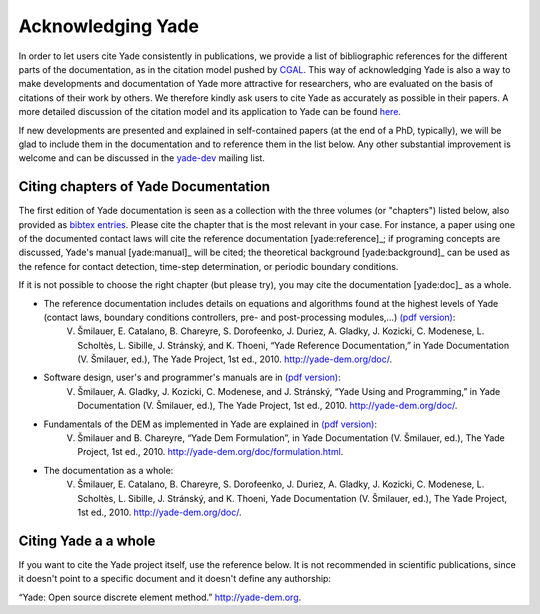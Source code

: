 .. _citing:

##################
Acknowledging Yade
##################

In order to let users cite Yade consistently in publications, we provide a list of bibliographic references for the different parts of the documentation, as in the citation model pushed by `CGAL <http://www.cgal.org/bibliography.html>`_. This way of acknowledging Yade is also a way to make developments and documentation of Yade more attractive for researchers, who are evaluated on the basis of citations of their work by others. We therefore kindly ask users to cite Yade as accurately as possible in their papers. A more detailed discussion of the citation model and its application to Yade can be found `here <https://yade-dem.org/w/images/c/c9/AcknowledgingYADE.pdf>`_.

If new developments are presented and explained in self-contained papers (at the end of a PhD, typically), we will be glad to include them in the documentation and to reference them in the list below. Any other substantial improvement is welcome and can be discussed in the `yade-dev <https://www.yade-dem.org/wiki/Contact>`_ mailing list.

Citing chapters of Yade Documentation
^^^^^^^^^^^^^^^^^^^^^^^^^^^^^^^^^^^^^
The first edition of Yade documentation is seen as a collection with the three volumes (or "chapters") listed below, also provided as `bibtex entries <http://bazaar.launchpad.net/~yade-dev/yade/trunk/view/head:/doc/citing_yade.bib>`_. Please cite the chapter that is the most relevant in your case. For instance, a paper using one of the documented contact laws will cite the reference documentation [yade:reference]_; if programing concepts are discussed, Yade's manual [yade:manual]_ will be cited; the theoretical background [yade:background]_ can be used as the refence for contact detection, time-step determination, or periodic boundary conditions.

If it is not possible to choose the right chapter (but please try), you may cite the documentation [yade:doc]_ as a whole.

* The reference documentation includes details on equations and algorithms found at the highest levels of Yade (contact laws, boundary conditions controllers, pre- and post-processing modules,...) `(pdf version) <https://yade-dem.org/w/images/9/98/YadeRefDoc.pdf>`_:
	V. Šmilauer, E. Catalano, B. Chareyre, S. Dorofeenko, J. Duriez, A. Gladky, J. Kozicki, C. Modenese, L. Scholtès, L. Sibille, J. Stránský, and K. Thoeni, “Yade Reference Documentation,” in Yade Documentation (V. Šmilauer, ed.), The Yade Project, 1st ed., 2010. http://yade-dem.org/doc/.

* Software design, user's and programmer's manuals are in `(pdf version) <https://yade-dem.org/w/images/0/09/YadeManuals.pdf>`_:
	V. Šmilauer, A. Gladky, J. Kozicki, C. Modenese, and J. Stránský, “Yade Using and Programming,” in Yade Documentation (V. Šmilauer, ed.), The Yade Project, 1st ed., 2010. http://yade-dem.org/doc/.

* Fundamentals of the DEM as implemented in Yade are explained in `(pdf version) <https://yade-dem.org/w/images/e/e0/YadeFormulation.pdf>`_:
	V. Šmilauer and B. Chareyre, “Yade Dem Formulation”, in Yade Documentation (V. Šmilauer, ed.), The Yade Project, 1st ed., 2010. http://yade-dem.org/doc/formulation.html.

* The documentation as a whole:
	V. Šmilauer, E. Catalano, B. Chareyre, S. Dorofeenko, J. Duriez, A. Gladky, J. Kozicki, C. Modenese, L. Scholtès, L. Sibille, J. Stránský, and K. Thoeni, Yade Documentation (V. Šmilauer, ed.), The Yade Project, 1st ed., 2010. http://yade-dem.org/doc/.


Citing Yade a a whole
^^^^^^^^^^^^^^^^^^^^^
If you want to cite the Yade project itself, use the reference below. It is not recommended in scientific publications, since it doesn't point to a specific document and it doesn't define any authorship:

“Yade: Open source discrete element method.” http://yade-dem.org.


